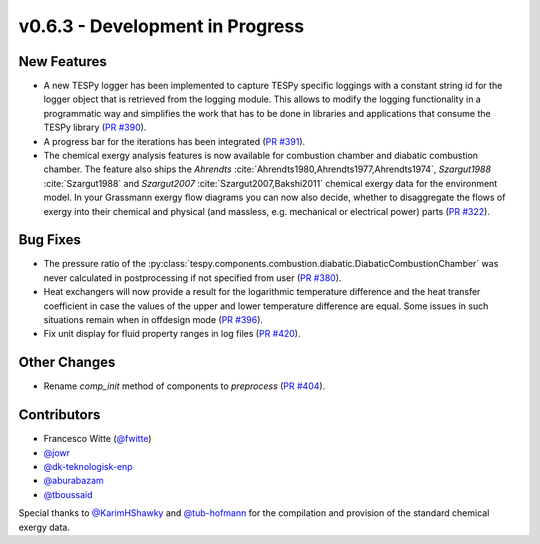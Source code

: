 v0.6.3 - Development in Progress
++++++++++++++++++++++++++++++++

New Features
############
- A new TESPy logger has been implemented to capture TESPy specific loggings
  with a constant string id for the logger object that is retrieved from the
  logging module. This allows to modify the logging functionality in a
  programmatic way and simplifies the work that has to be done in libraries and
  applications that consume the TESPy library
  (`PR #390 <https://github.com/oemof/tespy/pull/390>`__).
- A progress bar for the iterations has been integrated
  (`PR #391 <https://github.com/oemof/tespy/pull/391>`__).
- The chemical exergy analysis features is now available for combustion chamber
  and diabatic combustion chamber. The feature also ships the `Ahrendts`
  :cite:`Ahrendts1980,Ahrendts1977,Ahrendts1974`, `Szargut1988`
  :cite:`Szargut1988` and `Szargut2007` :cite:`Szargut2007,Bakshi2011` chemical
  exergy data for the environment model. In your Grassmann exergy flow diagrams
  you can now also decide, whether to disaggregate the flows of exergy into
  their chemical and physical (and massless, e.g. mechanical or electrical
  power) parts (`PR #322 <https://github.com/oemof/tespy/pull/322>`__).

Bug Fixes
#########
- The pressure ratio of the
  :py:class:`tespy.components.combustion.diabatic.DiabaticCombustionChamber`
  was never calculated in postprocessing if not specified from user
  (`PR #380 <https://github.com/oemof/tespy/pull/380>`_).
- Heat exchangers will now provide a result for the logarithmic temperature
  difference and the heat transfer coefficient in case the values of the upper
  and lower temperature difference are equal. Some issues in such situations
  remain when in offdesign mode
  (`PR #396 <https://github.com/oemof/tespy/pull/396>`__).
- Fix unit display for fluid property ranges in log files
  (`PR #420 <https://github.com/oemof/tespy/pull/420>`__).

Other Changes
#############
- Rename `comp_init` method of components to `preprocess`
  (`PR #404 <https://github.com/oemof/tespy/pull/404>`__).

Contributors
############
- Francesco Witte (`@fwitte <https://github.com/fwitte>`__)
- `@jowr <https://github.com/jowr>`__
- `@dk-teknologisk-enp <https://github.com/dk-teknologisk-enp>`__
- `@aburabazam <https://github.com/aburabazam>`__
- `@tboussaid <https://github.com/tboussaid>`__

Special thanks to `@KarimHShawky <https://github.com/KarimHShawky>`__ and
`@tub-hofmann <https://github.com/tub-hofmann>`__ for the compilation and
provision of the standard chemical exergy data.
